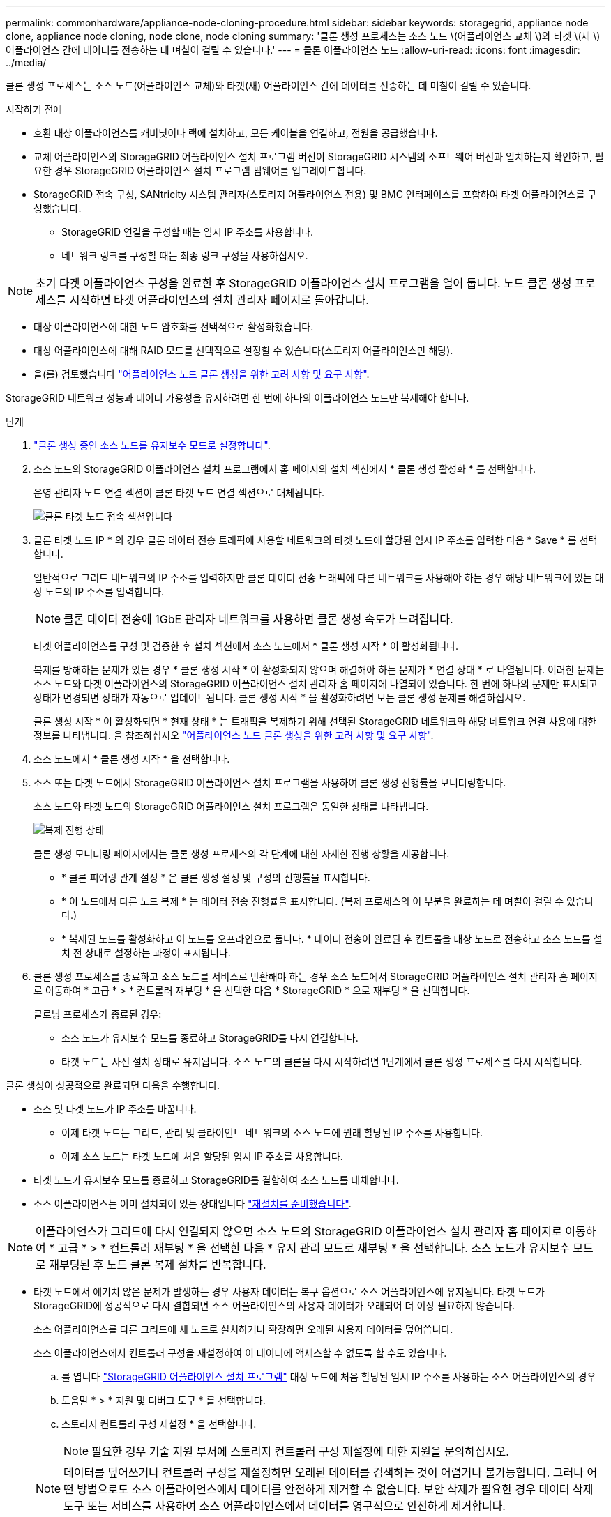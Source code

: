 ---
permalink: commonhardware/appliance-node-cloning-procedure.html 
sidebar: sidebar 
keywords: storagegrid, appliance node clone, appliance node cloning, node clone, node cloning 
summary: '클론 생성 프로세스는 소스 노드 \(어플라이언스 교체 \)와 타겟 \(새 \) 어플라이언스 간에 데이터를 전송하는 데 며칠이 걸릴 수 있습니다.' 
---
= 클론 어플라이언스 노드
:allow-uri-read: 
:icons: font
:imagesdir: ../media/


[role="lead"]
클론 생성 프로세스는 소스 노드(어플라이언스 교체)와 타겟(새) 어플라이언스 간에 데이터를 전송하는 데 며칠이 걸릴 수 있습니다.

.시작하기 전에
* 호환 대상 어플라이언스를 캐비닛이나 랙에 설치하고, 모든 케이블을 연결하고, 전원을 공급했습니다.
* 교체 어플라이언스의 StorageGRID 어플라이언스 설치 프로그램 버전이 StorageGRID 시스템의 소프트웨어 버전과 일치하는지 확인하고, 필요한 경우 StorageGRID 어플라이언스 설치 프로그램 펌웨어를 업그레이드합니다.
* StorageGRID 접속 구성, SANtricity 시스템 관리자(스토리지 어플라이언스 전용) 및 BMC 인터페이스를 포함하여 타겟 어플라이언스를 구성했습니다.
+
** StorageGRID 연결을 구성할 때는 임시 IP 주소를 사용합니다.
** 네트워크 링크를 구성할 때는 최종 링크 구성을 사용하십시오.





NOTE: 초기 타겟 어플라이언스 구성을 완료한 후 StorageGRID 어플라이언스 설치 프로그램을 열어 둡니다. 노드 클론 생성 프로세스를 시작하면 타겟 어플라이언스의 설치 관리자 페이지로 돌아갑니다.

* 대상 어플라이언스에 대한 노드 암호화를 선택적으로 활성화했습니다.
* 대상 어플라이언스에 대해 RAID 모드를 선택적으로 설정할 수 있습니다(스토리지 어플라이언스만 해당).
* 을(를) 검토했습니다 link:considerations-and-requirements-for-appliance-node-cloning.html["어플라이언스 노드 클론 생성을 위한 고려 사항 및 요구 사항"].


StorageGRID 네트워크 성능과 데이터 가용성을 유지하려면 한 번에 하나의 어플라이언스 노드만 복제해야 합니다.

.단계
. link:../maintain/placing-appliance-into-maintenance-mode.html["클론 생성 중인 소스 노드를 유지보수 모드로 설정합니다"].
. 소스 노드의 StorageGRID 어플라이언스 설치 프로그램에서 홈 페이지의 설치 섹션에서 * 클론 생성 활성화 * 를 선택합니다.
+
운영 관리자 노드 연결 섹션이 클론 타겟 노드 연결 섹션으로 대체됩니다.

+
image::../media/clone_peer_node_connection_section.png[클론 타겟 노드 접속 섹션입니다]

. 클론 타겟 노드 IP * 의 경우 클론 데이터 전송 트래픽에 사용할 네트워크의 타겟 노드에 할당된 임시 IP 주소를 입력한 다음 * Save * 를 선택합니다.
+
일반적으로 그리드 네트워크의 IP 주소를 입력하지만 클론 데이터 전송 트래픽에 다른 네트워크를 사용해야 하는 경우 해당 네트워크에 있는 대상 노드의 IP 주소를 입력합니다.

+

NOTE: 클론 데이터 전송에 1GbE 관리자 네트워크를 사용하면 클론 생성 속도가 느려집니다.

+
타겟 어플라이언스를 구성 및 검증한 후 설치 섹션에서 소스 노드에서 * 클론 생성 시작 * 이 활성화됩니다.

+
복제를 방해하는 문제가 있는 경우 * 클론 생성 시작 * 이 활성화되지 않으며 해결해야 하는 문제가 * 연결 상태 * 로 나열됩니다. 이러한 문제는 소스 노드와 타겟 어플라이언스의 StorageGRID 어플라이언스 설치 관리자 홈 페이지에 나열되어 있습니다. 한 번에 하나의 문제만 표시되고 상태가 변경되면 상태가 자동으로 업데이트됩니다. 클론 생성 시작 * 을 활성화하려면 모든 클론 생성 문제를 해결하십시오.

+
클론 생성 시작 * 이 활성화되면 * 현재 상태 * 는 트래픽을 복제하기 위해 선택된 StorageGRID 네트워크와 해당 네트워크 연결 사용에 대한 정보를 나타냅니다. 을 참조하십시오 link:considerations-and-requirements-for-appliance-node-cloning.html["어플라이언스 노드 클론 생성을 위한 고려 사항 및 요구 사항"].

. 소스 노드에서 * 클론 생성 시작 * 을 선택합니다.
. 소스 또는 타겟 노드에서 StorageGRID 어플라이언스 설치 프로그램을 사용하여 클론 생성 진행률을 모니터링합니다.
+
소스 노드와 타겟 노드의 StorageGRID 어플라이언스 설치 프로그램은 동일한 상태를 나타냅니다.

+
image::../media/cloning_progress.png[복제 진행 상태]

+
클론 생성 모니터링 페이지에서는 클론 생성 프로세스의 각 단계에 대한 자세한 진행 상황을 제공합니다.

+
** * 클론 피어링 관계 설정 * 은 클론 생성 설정 및 구성의 진행률을 표시합니다.
** * 이 노드에서 다른 노드 복제 * 는 데이터 전송 진행률을 표시합니다. (복제 프로세스의 이 부분을 완료하는 데 며칠이 걸릴 수 있습니다.)
** * 복제된 노드를 활성화하고 이 노드를 오프라인으로 둡니다. * 데이터 전송이 완료된 후 컨트롤을 대상 노드로 전송하고 소스 노드를 설치 전 상태로 설정하는 과정이 표시됩니다.


. 클론 생성 프로세스를 종료하고 소스 노드를 서비스로 반환해야 하는 경우 소스 노드에서 StorageGRID 어플라이언스 설치 관리자 홈 페이지로 이동하여 * 고급 * > * 컨트롤러 재부팅 * 을 선택한 다음 * StorageGRID * 으로 재부팅 * 을 선택합니다.
+
클로닝 프로세스가 종료된 경우:

+
** 소스 노드가 유지보수 모드를 종료하고 StorageGRID를 다시 연결합니다.
** 타겟 노드는 사전 설치 상태로 유지됩니다. 소스 노드의 클론을 다시 시작하려면 1단계에서 클론 생성 프로세스를 다시 시작합니다.




클론 생성이 성공적으로 완료되면 다음을 수행합니다.

* 소스 및 타겟 노드가 IP 주소를 바꿉니다.
+
** 이제 타겟 노드는 그리드, 관리 및 클라이언트 네트워크의 소스 노드에 원래 할당된 IP 주소를 사용합니다.
** 이제 소스 노드는 타겟 노드에 처음 할당된 임시 IP 주소를 사용합니다.


* 타겟 노드가 유지보수 모드를 종료하고 StorageGRID를 결합하여 소스 노드를 대체합니다.
* 소스 어플라이언스는 이미 설치되어 있는 상태입니다 link:../maintain/preparing-appliance-for-reinstallation-platform-replacement-only.html["재설치를 준비했습니다"].



NOTE: 어플라이언스가 그리드에 다시 연결되지 않으면 소스 노드의 StorageGRID 어플라이언스 설치 관리자 홈 페이지로 이동하여 * 고급 * > * 컨트롤러 재부팅 * 을 선택한 다음 * 유지 관리 모드로 재부팅 * 을 선택합니다. 소스 노드가 유지보수 모드로 재부팅된 후 노드 클론 복제 절차를 반복합니다.

* 타겟 노드에서 예기치 않은 문제가 발생하는 경우 사용자 데이터는 복구 옵션으로 소스 어플라이언스에 유지됩니다. 타겟 노드가 StorageGRID에 성공적으로 다시 결합되면 소스 어플라이언스의 사용자 데이터가 오래되어 더 이상 필요하지 않습니다.
+
소스 어플라이언스를 다른 그리드에 새 노드로 설치하거나 확장하면 오래된 사용자 데이터를 덮어씁니다.

+
소스 어플라이언스에서 컨트롤러 구성을 재설정하여 이 데이터에 액세스할 수 없도록 할 수도 있습니다.

+
.. 를 엽니다 link:../installconfig/accessing-storagegrid-appliance-installer.html["StorageGRID 어플라이언스 설치 프로그램"] 대상 노드에 처음 할당된 임시 IP 주소를 사용하는 소스 어플라이언스의 경우
.. 도움말 * > * 지원 및 디버그 도구 * 를 선택합니다.
.. 스토리지 컨트롤러 구성 재설정 * 을 선택합니다.
+

NOTE: 필요한 경우 기술 지원 부서에 스토리지 컨트롤러 구성 재설정에 대한 지원을 문의하십시오.

+

NOTE: 데이터를 덮어쓰거나 컨트롤러 구성을 재설정하면 오래된 데이터를 검색하는 것이 어렵거나 불가능합니다. 그러나 어떤 방법으로도 소스 어플라이언스에서 데이터를 안전하게 제거할 수 없습니다. 보안 삭제가 필요한 경우 데이터 삭제 도구 또는 서비스를 사용하여 소스 어플라이언스에서 데이터를 영구적으로 안전하게 제거합니다.





다음을 수행할 수 있습니다.

* 소스 어플라이언스를 추가 클론 생성 작업의 타겟으로 사용합니다. 추가 구성이 필요하지 않습니다. 이 어플라이언스에는 첫 번째 클론 타겟에 대해 원래 지정된 임시 IP 주소가 이미 할당되어 있습니다.
* 소스 어플라이언스를 새 어플라이언스 노드로 설치 및 설정합니다.
* 소스 제품을 StorageGRID에서 더 이상 사용하지 않을 경우 폐기하십시오.

